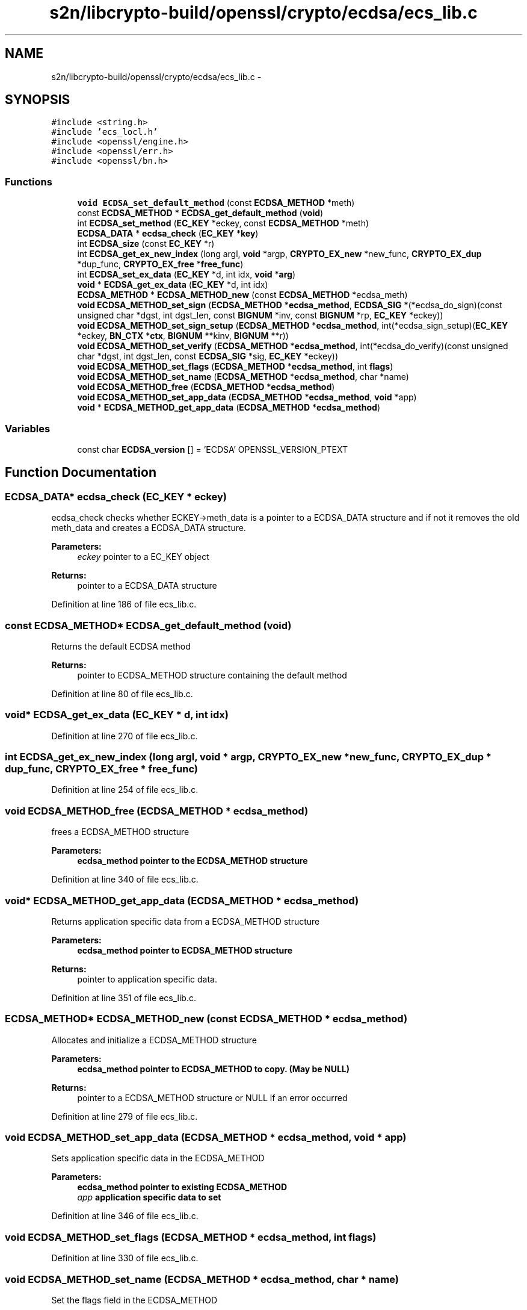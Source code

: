 .TH "s2n/libcrypto-build/openssl/crypto/ecdsa/ecs_lib.c" 3 "Thu Jun 30 2016" "s2n-openssl-doxygen" \" -*- nroff -*-
.ad l
.nh
.SH NAME
s2n/libcrypto-build/openssl/crypto/ecdsa/ecs_lib.c \- 
.SH SYNOPSIS
.br
.PP
\fC#include <string\&.h>\fP
.br
\fC#include 'ecs_locl\&.h'\fP
.br
\fC#include <openssl/engine\&.h>\fP
.br
\fC#include <openssl/err\&.h>\fP
.br
\fC#include <openssl/bn\&.h>\fP
.br

.SS "Functions"

.in +1c
.ti -1c
.RI "\fBvoid\fP \fBECDSA_set_default_method\fP (const \fBECDSA_METHOD\fP *meth)"
.br
.ti -1c
.RI "const \fBECDSA_METHOD\fP * \fBECDSA_get_default_method\fP (\fBvoid\fP)"
.br
.ti -1c
.RI "int \fBECDSA_set_method\fP (\fBEC_KEY\fP *eckey, const \fBECDSA_METHOD\fP *meth)"
.br
.ti -1c
.RI "\fBECDSA_DATA\fP * \fBecdsa_check\fP (\fBEC_KEY\fP *\fBkey\fP)"
.br
.ti -1c
.RI "int \fBECDSA_size\fP (const \fBEC_KEY\fP *r)"
.br
.ti -1c
.RI "int \fBECDSA_get_ex_new_index\fP (long argl, \fBvoid\fP *argp, \fBCRYPTO_EX_new\fP *new_func, \fBCRYPTO_EX_dup\fP *dup_func, \fBCRYPTO_EX_free\fP *\fBfree_func\fP)"
.br
.ti -1c
.RI "int \fBECDSA_set_ex_data\fP (\fBEC_KEY\fP *d, int idx, \fBvoid\fP *\fBarg\fP)"
.br
.ti -1c
.RI "\fBvoid\fP * \fBECDSA_get_ex_data\fP (\fBEC_KEY\fP *d, int idx)"
.br
.ti -1c
.RI "\fBECDSA_METHOD\fP * \fBECDSA_METHOD_new\fP (const \fBECDSA_METHOD\fP *ecdsa_meth)"
.br
.ti -1c
.RI "\fBvoid\fP \fBECDSA_METHOD_set_sign\fP (\fBECDSA_METHOD\fP *\fBecdsa_method\fP, \fBECDSA_SIG\fP *(*ecdsa_do_sign)(const unsigned char                                                                                                                                                                                                                       *dgst, int dgst_len,                                                                                                                                                                                                                       const \fBBIGNUM\fP *inv,                                                                                                                                                                                                                       const \fBBIGNUM\fP *rp,                                                                                                                                                                                                                       \fBEC_KEY\fP *eckey))"
.br
.ti -1c
.RI "\fBvoid\fP \fBECDSA_METHOD_set_sign_setup\fP (\fBECDSA_METHOD\fP *\fBecdsa_method\fP, int(*ecdsa_sign_setup)(\fBEC_KEY\fP *eckey,                                                                                                                                                                                                                               \fBBN_CTX\fP *\fBctx\fP,                                                                                                                                                                                                                               \fBBIGNUM\fP **kinv,                                                                                                                                                                                                                               \fBBIGNUM\fP **r))"
.br
.ti -1c
.RI "\fBvoid\fP \fBECDSA_METHOD_set_verify\fP (\fBECDSA_METHOD\fP *\fBecdsa_method\fP, int(*ecdsa_do_verify)(const unsigned char                                                                                                                                                                                                           *dgst, int dgst_len,                                                                                                                                                                                                           const \fBECDSA_SIG\fP *sig,                                                                                                                                                                                                           \fBEC_KEY\fP *eckey))"
.br
.ti -1c
.RI "\fBvoid\fP \fBECDSA_METHOD_set_flags\fP (\fBECDSA_METHOD\fP *\fBecdsa_method\fP, int \fBflags\fP)"
.br
.ti -1c
.RI "\fBvoid\fP \fBECDSA_METHOD_set_name\fP (\fBECDSA_METHOD\fP *\fBecdsa_method\fP, char *name)"
.br
.ti -1c
.RI "\fBvoid\fP \fBECDSA_METHOD_free\fP (\fBECDSA_METHOD\fP *\fBecdsa_method\fP)"
.br
.ti -1c
.RI "\fBvoid\fP \fBECDSA_METHOD_set_app_data\fP (\fBECDSA_METHOD\fP *\fBecdsa_method\fP, \fBvoid\fP *app)"
.br
.ti -1c
.RI "\fBvoid\fP * \fBECDSA_METHOD_get_app_data\fP (\fBECDSA_METHOD\fP *\fBecdsa_method\fP)"
.br
.in -1c
.SS "Variables"

.in +1c
.ti -1c
.RI "const char \fBECDSA_version\fP [] = 'ECDSA' OPENSSL_VERSION_PTEXT"
.br
.in -1c
.SH "Function Documentation"
.PP 
.SS "\fBECDSA_DATA\fP* ecdsa_check (\fBEC_KEY\fP * eckey)"
ecdsa_check checks whether ECKEY->meth_data is a pointer to a ECDSA_DATA structure and if not it removes the old meth_data and creates a ECDSA_DATA structure\&. 
.PP
\fBParameters:\fP
.RS 4
\fIeckey\fP pointer to a EC_KEY object 
.RE
.PP
\fBReturns:\fP
.RS 4
pointer to a ECDSA_DATA structure 
.RE
.PP

.PP
Definition at line 186 of file ecs_lib\&.c\&.
.SS "const \fBECDSA_METHOD\fP* ECDSA_get_default_method (\fBvoid\fP)"
Returns the default ECDSA method 
.PP
\fBReturns:\fP
.RS 4
pointer to ECDSA_METHOD structure containing the default method 
.RE
.PP

.PP
Definition at line 80 of file ecs_lib\&.c\&.
.SS "\fBvoid\fP* ECDSA_get_ex_data (\fBEC_KEY\fP * d, int idx)"

.PP
Definition at line 270 of file ecs_lib\&.c\&.
.SS "int ECDSA_get_ex_new_index (long argl, \fBvoid\fP * argp, \fBCRYPTO_EX_new\fP * new_func, \fBCRYPTO_EX_dup\fP * dup_func, \fBCRYPTO_EX_free\fP * free_func)"

.PP
Definition at line 254 of file ecs_lib\&.c\&.
.SS "\fBvoid\fP ECDSA_METHOD_free (\fBECDSA_METHOD\fP * ecdsa_method)"
frees a ECDSA_METHOD structure 
.PP
\fBParameters:\fP
.RS 4
\fI\fBecdsa_method\fP\fP pointer to the ECDSA_METHOD structure 
.RE
.PP

.PP
Definition at line 340 of file ecs_lib\&.c\&.
.SS "\fBvoid\fP* ECDSA_METHOD_get_app_data (\fBECDSA_METHOD\fP * ecdsa_method)"
Returns application specific data from a ECDSA_METHOD structure 
.PP
\fBParameters:\fP
.RS 4
\fI\fBecdsa_method\fP\fP pointer to ECDSA_METHOD structure 
.RE
.PP
\fBReturns:\fP
.RS 4
pointer to application specific data\&. 
.RE
.PP

.PP
Definition at line 351 of file ecs_lib\&.c\&.
.SS "\fBECDSA_METHOD\fP* ECDSA_METHOD_new (const \fBECDSA_METHOD\fP * ecdsa_method)"
Allocates and initialize a ECDSA_METHOD structure 
.PP
\fBParameters:\fP
.RS 4
\fI\fBecdsa_method\fP\fP pointer to ECDSA_METHOD to copy\&. (May be NULL) 
.RE
.PP
\fBReturns:\fP
.RS 4
pointer to a ECDSA_METHOD structure or NULL if an error occurred 
.RE
.PP

.PP
Definition at line 279 of file ecs_lib\&.c\&.
.SS "\fBvoid\fP ECDSA_METHOD_set_app_data (\fBECDSA_METHOD\fP * ecdsa_method, \fBvoid\fP * app)"
Sets application specific data in the ECDSA_METHOD 
.PP
\fBParameters:\fP
.RS 4
\fI\fBecdsa_method\fP\fP pointer to existing ECDSA_METHOD 
.br
\fIapp\fP application specific data to set 
.RE
.PP

.PP
Definition at line 346 of file ecs_lib\&.c\&.
.SS "\fBvoid\fP ECDSA_METHOD_set_flags (\fBECDSA_METHOD\fP * ecdsa_method, int flags)"

.PP
Definition at line 330 of file ecs_lib\&.c\&.
.SS "\fBvoid\fP ECDSA_METHOD_set_name (\fBECDSA_METHOD\fP * ecdsa_method, char * name)"
Set the flags field in the ECDSA_METHOD 
.PP
\fBParameters:\fP
.RS 4
\fI\fBecdsa_method\fP\fP pointer to existing ECDSA_METHOD 
.br
\fIflags\fP flags value to set 
.RE
.PP

.PP
Definition at line 335 of file ecs_lib\&.c\&.
.SS "\fBvoid\fP ECDSA_METHOD_set_sign (\fBECDSA_METHOD\fP * ecdsa_method, \fBECDSA_SIG\fP *(*)(const unsigned char                                                                                                                                                                                                                                                                                                                                                                                                                                                                                                                                                                                                                                                                                                                                                                                                                                                                                   *dgst, int dgst_len,                                                                                                                                                                                                                                                                                                                                                                                                                                                                                                                                                                                                                                                                                                                                                                                                                                                                                   const \fBBIGNUM\fP *inv,                                                                                                                                                                                                                                                                                                                                                                                                                                                                                                                                                                                                                                                                                                                                                                                                                                                                                   const \fBBIGNUM\fP *rp,                                                                                                                                                                                                                                                                                                                                                                                                                                                                                                                                                                                                                                                                                                                                                                                                                                                                                   \fBEC_KEY\fP *eckey) ecdsa_do_sign)"
Set the ECDSA_do_sign function in the ECDSA_METHOD 
.PP
\fBParameters:\fP
.RS 4
\fI\fBecdsa_method\fP\fP pointer to existing ECDSA_METHOD 
.br
\fIecdsa_do_sign\fP a funtion of type ECDSA_do_sign 
.RE
.PP

.PP
Definition at line 302 of file ecs_lib\&.c\&.
.SS "\fBvoid\fP ECDSA_METHOD_set_sign_setup (\fBECDSA_METHOD\fP * ecdsa_method, int(*)(\fBEC_KEY\fP *eckey,                                                                                                                                                                                                                                                                                                                                                                                                                                                                                                                                                                                                                                                                                                                                                                                                                                                                                                                   \fBBN_CTX\fP *\fBctx\fP,                                                                                                                                                                                                                                                                                                                                                                                                                                                                                                                                                                                                                                                                                                                                                                                                                                                                                                                   \fBBIGNUM\fP **kinv,                                                                                                                                                                                                                                                                                                                                                                                                                                                                                                                                                                                                                                                                                                                                                                                                                                                                                                                   \fBBIGNUM\fP **r) ecdsa_sign_setup)"
Set the ECDSA_sign_setup function in the ECDSA_METHOD 
.PP
\fBParameters:\fP
.RS 4
\fI\fBecdsa_method\fP\fP pointer to existing ECDSA_METHOD 
.br
\fIecdsa_sign_setup\fP a funtion of type ECDSA_sign_setup 
.RE
.PP

.PP
Definition at line 312 of file ecs_lib\&.c\&.
.SS "\fBvoid\fP ECDSA_METHOD_set_verify (\fBECDSA_METHOD\fP * ecdsa_method, int(*)(const unsigned char                                                                                                                                                                                                                                                                                                                                                                                                                                                                                                                                                                                                                                                                                                                                                                                                                                   *dgst, int dgst_len,                                                                                                                                                                                                                                                                                                                                                                                                                                                                                                                                                                                                                                                                                                                                                                                                                                   const \fBECDSA_SIG\fP *sig,                                                                                                                                                                                                                                                                                                                                                                                                                                                                                                                                                                                                                                                                                                                                                                                                                                   \fBEC_KEY\fP *eckey) ecdsa_do_verify)"
Set the ECDSA_do_verify function in the ECDSA_METHOD 
.PP
\fBParameters:\fP
.RS 4
\fI\fBecdsa_method\fP\fP pointer to existing ECDSA_METHOD 
.br
\fIecdsa_do_verify\fP a funtion of type ECDSA_do_verify 
.RE
.PP

.PP
Definition at line 321 of file ecs_lib\&.c\&.
.SS "\fBvoid\fP ECDSA_set_default_method (const \fBECDSA_METHOD\fP * meth)"
Sets the default ECDSA method 
.PP
\fBParameters:\fP
.RS 4
\fImeth\fP new default ECDSA_METHOD 
.RE
.PP

.PP
Definition at line 75 of file ecs_lib\&.c\&.
.SS "int ECDSA_set_ex_data (\fBEC_KEY\fP * d, int idx, \fBvoid\fP * arg)"

.PP
Definition at line 261 of file ecs_lib\&.c\&.
.SS "int ECDSA_set_method (\fBEC_KEY\fP * eckey, const \fBECDSA_METHOD\fP * meth)"
Sets method to be used for the ECDSA operations 
.PP
\fBParameters:\fP
.RS 4
\fIeckey\fP EC_KEY object 
.br
\fImeth\fP new method 
.RE
.PP
\fBReturns:\fP
.RS 4
1 on success and 0 otherwise 
.RE
.PP

.PP
Definition at line 95 of file ecs_lib\&.c\&.
.SS "int ECDSA_size (const \fBEC_KEY\fP * eckey)"
Returns the maximum length of the DER encoded signature 
.PP
\fBParameters:\fP
.RS 4
\fIeckey\fP EC_KEY object 
.RE
.PP
\fBReturns:\fP
.RS 4
numbers of bytes required for the DER encoded signature 
.RE
.PP

.PP
Definition at line 220 of file ecs_lib\&.c\&.
.SH "Variable Documentation"
.PP 
.SS "const char ECDSA_version[] = 'ECDSA' OPENSSL_VERSION_PTEXT"

.PP
Definition at line 67 of file ecs_lib\&.c\&.
.SH "Author"
.PP 
Generated automatically by Doxygen for s2n-openssl-doxygen from the source code\&.
